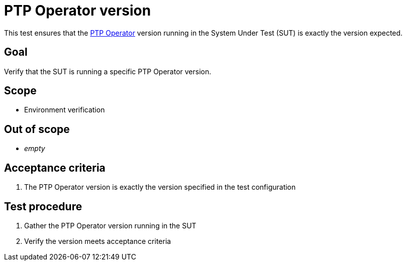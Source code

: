 = PTP Operator version

This test ensures that the https://github.com/openshift/ptp-operator/[PTP Operator]
version running in the System Under Test (SUT) is exactly the version expected.

== Goal

Verify that the SUT is running a specific PTP Operator version.

== Scope

* Environment verification

== Out of scope

* _empty_

== Acceptance criteria

1. The PTP Operator version is exactly the version specified in the test configuration

== Test procedure

1. Gather the PTP Operator version running in the SUT
2. Verify the version meets acceptance criteria
